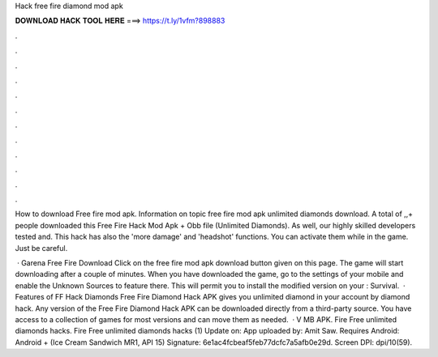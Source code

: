Hack free fire diamond mod apk



𝐃𝐎𝐖𝐍𝐋𝐎𝐀𝐃 𝐇𝐀𝐂𝐊 𝐓𝐎𝐎𝐋 𝐇𝐄𝐑𝐄 ===> https://t.ly/1vfm?898883



.



.



.



.



.



.



.



.



.



.



.



.

How to download Free fire mod apk. Information on topic free fire mod apk unlimited diamonds download. A total of ,,+ people downloaded this Free Fire Hack Mod Apk + Obb file (Unlimited Diamonds). As well, our highly skilled developers tested and. This hack has also the 'more damage' and 'headshot' functions. You can activate them while in the game. Just be careful.

 · Garena Free Fire Download Click on the free fire mod apk download button given on this page. The game will start downloading after a couple of minutes. When you have downloaded the game, go to the settings of your mobile and enable the Unknown Sources to feature there. This will permit you to install the modified version on your : Survival.  · Features of FF Hack Diamonds Free Fire Diamond Hack APK gives you unlimited diamond in your account by diamond hack. Any version of the Free Fire Diamond Hack APK can be downloaded directly from a third-party source. You have access to a collection of games for most versions and can move them as needed.  · V MB APK. Fire Free unlimited diamonds hacks. Fire Free unlimited diamonds hacks (1) Update on: App uploaded by: Amit Saw. Requires Android: Android + (Ice Cream Sandwich MR1, API 15) Signature: 6e1ac4fcbeaf5feb77dcfc7a5afb0e29d. Screen DPI: dpi/10(59).

